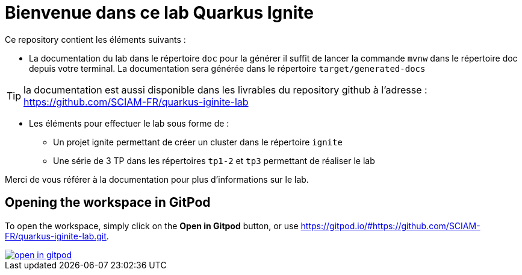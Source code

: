 = Bienvenue dans ce lab Quarkus Ignite

Ce repository contient les éléments suivants :

* La documentation du lab dans le répertoire `doc` pour la générer il suffit de lancer la commande `mvnw` dans le répertoire doc depuis votre terminal. La documentation sera générée dans le répertoire `target/generated-docs`

TIP: la documentation est aussi disponible dans les livrables du repository github à l'adresse : https://github.com/SCIAM-FR/quarkus-iginite-lab

* Les éléments pour effectuer le lab sous forme de :

** Un projet ignite permettant de créer un cluster dans le répertoire `ignite`
** Une série de 3 TP dans les répertoires `tp1-2` et `tp3` permettant de réaliser le lab

Merci de vous référer à la documentation pour plus d'informations sur le lab.

## Opening the workspace in GitPod

To open the workspace, simply click on the *Open in Gitpod* button, or use https://gitpod.io/#https://github.com/SCIAM-FR/quarkus-iginite-lab.git.


image::https://gitpod.io/button/open-in-gitpod.svg[link=https://gitpod.io/#https://github.com/SCIAM-FR/quarkus-iginite-lab.git]
